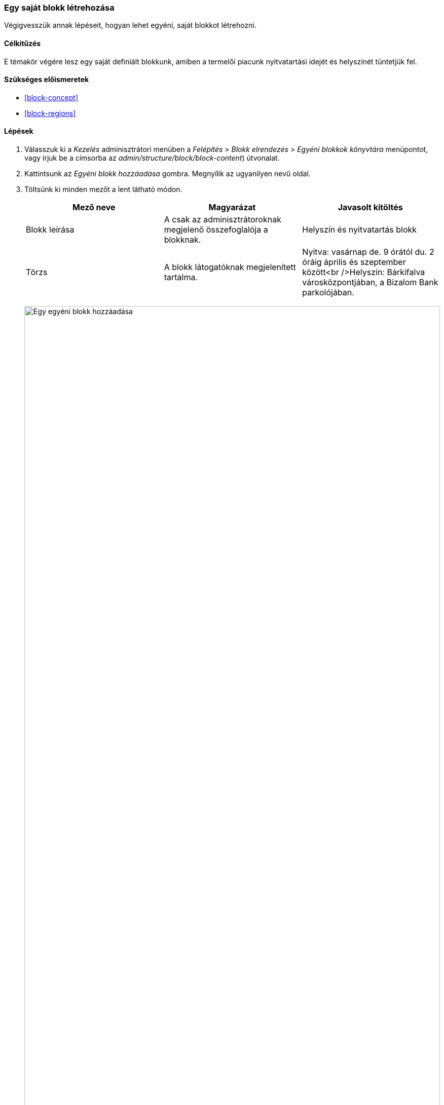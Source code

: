 [[block-create-custom]]

=== Egy saját blokk létrehozása

[role="summary"]
Végigvesszük annak lépéseit, hogyan lehet egyéni, saját blokkot létrehozni.

(((Blokk,létrehozás)))
(((Egyéni blokk,létrehozás)))

==== Célkitűzés

E témakör végére lesz egy saját definiált blokkunk, amiben a termelői piacunk nyitvatartási idejét és helyszínét tüntetjük fel.

==== Szükséges előismeretek

* <<block-concept>>
* <<block-regions>>

//==== Webhely előfeltételei

==== Lépések

. Válasszuk ki a _Kezelés_ adminisztrátori menüben a _Felépítés_ > _Blokk elrendezés_ > _Egyéni blokkok könyvtára_ menüpontot, vagy írjuk be a címsorba az _admin/structure/block/block-content_) útvonalat.

. Kattintsunk az _Egyéni blokk hozzáadása_ gombra. Megnyílik az ugyanilyen nevű oldal.

. Töltsünk ki minden mezőt a lent látható módon.
+
[width="100%",frame="topbot",options="header"]
|================================
| Mező neve | Magyarázat | Javasolt kitöltés
| Blokk leírása | A csak az adminisztrátoroknak megjelenő összefoglalója a blokknak. | Helyszín és nyitvatartás blokk
| Törzs | A blokk látogatóknak megjelenített tartalma. | Nyitva: vasárnap de. 9 órától du. 2 óráig április és szeptember között<br />Helyszín: Bárkifalva városközpontjában, a Bizalom Bank parkolójában.
|================================
+
--
// Block add page (block/add).
image:images/block-create-custom-add-custom-block.png["Egy egyéni blokk hozzáadása", width="100%"]
--

. Kattintsunk a _Mentés_ gombra. Megjelenik egy rendszerüzenet, ami tájékoztat a blokkunk elmentésének sikerességéről.

==== Az ismeretek elmélyítése

* A blokkunk tartalmának tetszőleges módosítása. Válasszuk ki a _Kezelés_ adminisztrátori menüben a _Felépítés_ > _Blokk elrendezés_ > _Egyéni blokkok könyvtára_ menüpontot, vagy írjuk be a címsorba az _admin/structure/block/block-content_) útvonalat. Keressük meg a blokkunkat a listában, és a _Szerkesztés_ hivatkozásra kattintva írjuk át, amit változtatni szeretnénk.

* A most létrehozott blokkunk kihelyezése az oldalsávra. Ennek részleteit lásd a <<block-place>> témakörnél.

//==== Kapcsolódó témák

==== Videó

// Video from Drupalize.Me.
video::https://www.youtube-nocookie.com/embed/sI2wrbn3cPg[title="Egy saját blokk létrehozása"]

==== Egyéb források

https://www.drupal.org/docs/8/core/modules/block/overview[Working with blocks (content in regions)] (azaz „Blokkok használata, tartalom a régiókban”) című közösségi dokumentáció a Drupal.org-on angol nyelven.

*Közreműködők*

E témakör szövegét https://www.drupal.org/u/jredding[Jacob Redding] és https://www.drupal.org/u/batigolix[Boris Doesborg] a Drupal közösségi https://www.drupal.org/documentation[dokumentációjának] https://www.drupal.org/docs/8/core/modules/block/overview[Working with blocks (content in regions] azaz „Blokkok használata, tartalom a régiókban”) című szócikkéből vették át és szerkesztették, melynek szerzői joga 2000–copyright_upper_year között azok egyéni közreműködőié. Fordította: https://www.drupal.org/u/balu-ertl[Balu Ertl] (https://www.drupal.org/brainsum[Brainsum]).

